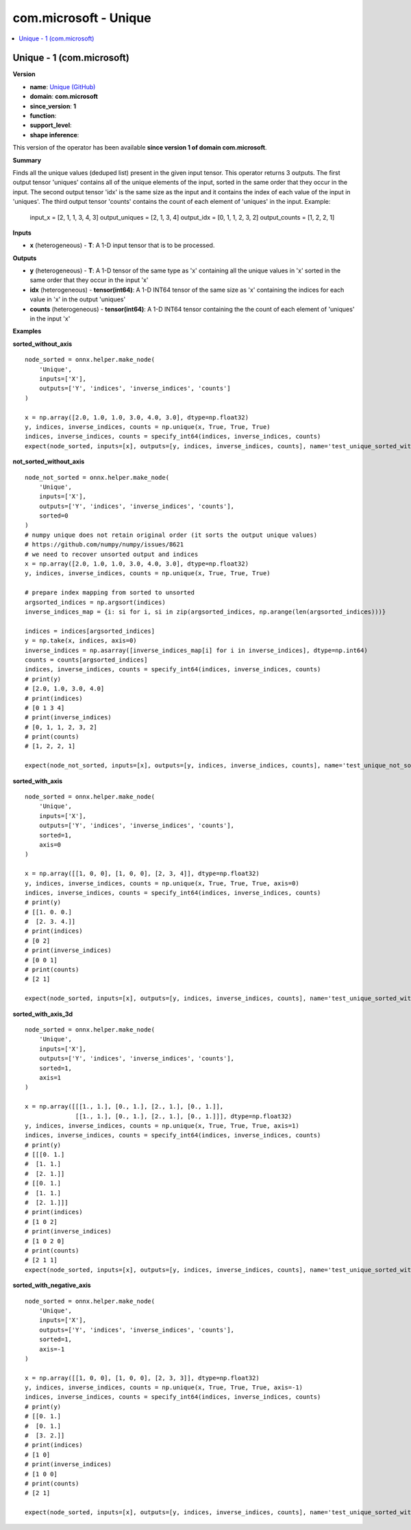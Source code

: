 
.. _l-onnx-doccom.microsoft-Unique:

======================
com.microsoft - Unique
======================

.. contents::
    :local:


.. _l-onnx-opcom-microsoft-unique-1:

Unique - 1 (com.microsoft)
==========================

**Version**

* **name**: `Unique (GitHub) <https://github.com/onnx/onnx/blob/main/docs/Operators.md#com.microsoft.Unique>`_
* **domain**: **com.microsoft**
* **since_version**: **1**
* **function**:
* **support_level**:
* **shape inference**:

This version of the operator has been available
**since version 1 of domain com.microsoft**.

**Summary**

Finds all the unique values (deduped list) present in the given input tensor.
This operator returns 3 outputs.
The first output tensor 'uniques' contains all of the unique elements of the input,
sorted in the same order that they occur in the input.
The second output tensor 'idx' is the same size as the input and it contains the index
of each value of the input in 'uniques'.
The third output tensor 'counts' contains the count of each element of 'uniques' in the input.
Example:
  input_x = [2, 1, 1, 3, 4, 3]
  output_uniques = [2, 1, 3, 4]
  output_idx = [0, 1, 1, 2, 3, 2]
  output_counts = [1, 2, 2, 1]

**Inputs**

* **x** (heterogeneous) - **T**:
  A 1-D input tensor that is to be processed.

**Outputs**

* **y** (heterogeneous) - **T**:
  A 1-D tensor of the same type as 'x' containing all the unique
  values in 'x' sorted in the same order that they occur in the input
  'x'
* **idx** (heterogeneous) - **tensor(int64)**:
  A 1-D INT64 tensor of the same size as 'x' containing the indices
  for each value in 'x' in the output 'uniques'
* **counts** (heterogeneous) - **tensor(int64)**:
  A 1-D INT64 tensor containing the the count of each element of
  'uniques' in the input 'x'

**Examples**

**sorted_without_axis**

::

    node_sorted = onnx.helper.make_node(
        'Unique',
        inputs=['X'],
        outputs=['Y', 'indices', 'inverse_indices', 'counts']
    )

    x = np.array([2.0, 1.0, 1.0, 3.0, 4.0, 3.0], dtype=np.float32)
    y, indices, inverse_indices, counts = np.unique(x, True, True, True)
    indices, inverse_indices, counts = specify_int64(indices, inverse_indices, counts)
    expect(node_sorted, inputs=[x], outputs=[y, indices, inverse_indices, counts], name='test_unique_sorted_without_axis')

**not_sorted_without_axis**

::

    node_not_sorted = onnx.helper.make_node(
        'Unique',
        inputs=['X'],
        outputs=['Y', 'indices', 'inverse_indices', 'counts'],
        sorted=0
    )
    # numpy unique does not retain original order (it sorts the output unique values)
    # https://github.com/numpy/numpy/issues/8621
    # we need to recover unsorted output and indices
    x = np.array([2.0, 1.0, 1.0, 3.0, 4.0, 3.0], dtype=np.float32)
    y, indices, inverse_indices, counts = np.unique(x, True, True, True)

    # prepare index mapping from sorted to unsorted
    argsorted_indices = np.argsort(indices)
    inverse_indices_map = {i: si for i, si in zip(argsorted_indices, np.arange(len(argsorted_indices)))}

    indices = indices[argsorted_indices]
    y = np.take(x, indices, axis=0)
    inverse_indices = np.asarray([inverse_indices_map[i] for i in inverse_indices], dtype=np.int64)
    counts = counts[argsorted_indices]
    indices, inverse_indices, counts = specify_int64(indices, inverse_indices, counts)
    # print(y)
    # [2.0, 1.0, 3.0, 4.0]
    # print(indices)
    # [0 1 3 4]
    # print(inverse_indices)
    # [0, 1, 1, 2, 3, 2]
    # print(counts)
    # [1, 2, 2, 1]

    expect(node_not_sorted, inputs=[x], outputs=[y, indices, inverse_indices, counts], name='test_unique_not_sorted_without_axis')

**sorted_with_axis**

::

    node_sorted = onnx.helper.make_node(
        'Unique',
        inputs=['X'],
        outputs=['Y', 'indices', 'inverse_indices', 'counts'],
        sorted=1,
        axis=0
    )

    x = np.array([[1, 0, 0], [1, 0, 0], [2, 3, 4]], dtype=np.float32)
    y, indices, inverse_indices, counts = np.unique(x, True, True, True, axis=0)
    indices, inverse_indices, counts = specify_int64(indices, inverse_indices, counts)
    # print(y)
    # [[1. 0. 0.]
    #  [2. 3. 4.]]
    # print(indices)
    # [0 2]
    # print(inverse_indices)
    # [0 0 1]
    # print(counts)
    # [2 1]

    expect(node_sorted, inputs=[x], outputs=[y, indices, inverse_indices, counts], name='test_unique_sorted_with_axis')

**sorted_with_axis_3d**

::

    node_sorted = onnx.helper.make_node(
        'Unique',
        inputs=['X'],
        outputs=['Y', 'indices', 'inverse_indices', 'counts'],
        sorted=1,
        axis=1
    )

    x = np.array([[[1., 1.], [0., 1.], [2., 1.], [0., 1.]],
                  [[1., 1.], [0., 1.], [2., 1.], [0., 1.]]], dtype=np.float32)
    y, indices, inverse_indices, counts = np.unique(x, True, True, True, axis=1)
    indices, inverse_indices, counts = specify_int64(indices, inverse_indices, counts)
    # print(y)
    # [[[0. 1.]
    #  [1. 1.]
    #  [2. 1.]]
    # [[0. 1.]
    #  [1. 1.]
    #  [2. 1.]]]
    # print(indices)
    # [1 0 2]
    # print(inverse_indices)
    # [1 0 2 0]
    # print(counts)
    # [2 1 1]
    expect(node_sorted, inputs=[x], outputs=[y, indices, inverse_indices, counts], name='test_unique_sorted_with_axis_3d')

**sorted_with_negative_axis**

::

    node_sorted = onnx.helper.make_node(
        'Unique',
        inputs=['X'],
        outputs=['Y', 'indices', 'inverse_indices', 'counts'],
        sorted=1,
        axis=-1
    )

    x = np.array([[1, 0, 0], [1, 0, 0], [2, 3, 3]], dtype=np.float32)
    y, indices, inverse_indices, counts = np.unique(x, True, True, True, axis=-1)
    indices, inverse_indices, counts = specify_int64(indices, inverse_indices, counts)
    # print(y)
    # [[0. 1.]
    #  [0. 1.]
    #  [3. 2.]]
    # print(indices)
    # [1 0]
    # print(inverse_indices)
    # [1 0 0]
    # print(counts)
    # [2 1]

    expect(node_sorted, inputs=[x], outputs=[y, indices, inverse_indices, counts], name='test_unique_sorted_with_negative_axis')
